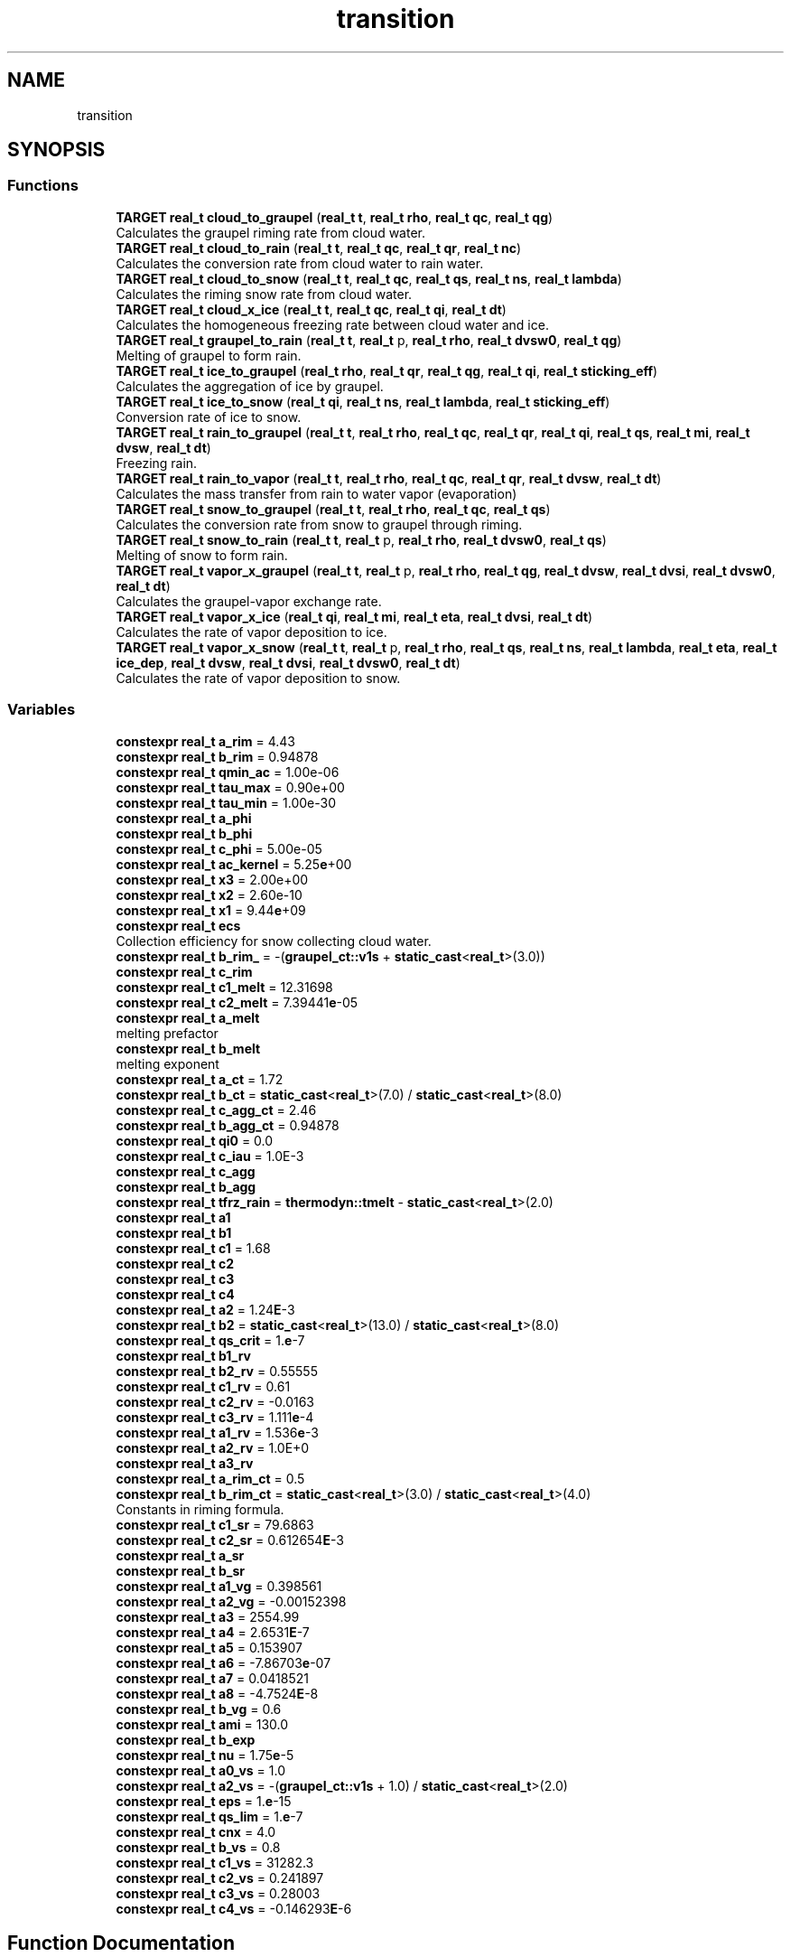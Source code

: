 .TH "transition" 3 "Version NTU_v1.0" "ICON - Graupel" \" -*- nroff -*-
.ad l
.nh
.SH NAME
transition
.SH SYNOPSIS
.br
.PP
.SS "Functions"

.in +1c
.ti -1c
.RI "\fBTARGET\fP \fBreal_t\fP \fBcloud_to_graupel\fP (\fBreal_t\fP \fBt\fP, \fBreal_t\fP \fBrho\fP, \fBreal_t\fP \fBqc\fP, \fBreal_t\fP \fBqg\fP)"
.br
.RI "Calculates the graupel riming rate from cloud water\&. "
.ti -1c
.RI "\fBTARGET\fP \fBreal_t\fP \fBcloud_to_rain\fP (\fBreal_t\fP \fBt\fP, \fBreal_t\fP \fBqc\fP, \fBreal_t\fP \fBqr\fP, \fBreal_t\fP \fBnc\fP)"
.br
.RI "Calculates the conversion rate from cloud water to rain water\&. "
.ti -1c
.RI "\fBTARGET\fP \fBreal_t\fP \fBcloud_to_snow\fP (\fBreal_t\fP \fBt\fP, \fBreal_t\fP \fBqc\fP, \fBreal_t\fP \fBqs\fP, \fBreal_t\fP \fBns\fP, \fBreal_t\fP \fBlambda\fP)"
.br
.RI "Calculates the riming snow rate from cloud water\&. "
.ti -1c
.RI "\fBTARGET\fP \fBreal_t\fP \fBcloud_x_ice\fP (\fBreal_t\fP \fBt\fP, \fBreal_t\fP \fBqc\fP, \fBreal_t\fP \fBqi\fP, \fBreal_t\fP \fBdt\fP)"
.br
.RI "Calculates the homogeneous freezing rate between cloud water and ice\&. "
.ti -1c
.RI "\fBTARGET\fP \fBreal_t\fP \fBgraupel_to_rain\fP (\fBreal_t\fP \fBt\fP, \fBreal_t\fP p, \fBreal_t\fP \fBrho\fP, \fBreal_t\fP \fBdvsw0\fP, \fBreal_t\fP \fBqg\fP)"
.br
.RI "Melting of graupel to form rain\&. "
.ti -1c
.RI "\fBTARGET\fP \fBreal_t\fP \fBice_to_graupel\fP (\fBreal_t\fP \fBrho\fP, \fBreal_t\fP \fBqr\fP, \fBreal_t\fP \fBqg\fP, \fBreal_t\fP \fBqi\fP, \fBreal_t\fP \fBsticking_eff\fP)"
.br
.RI "Calculates the aggregation of ice by graupel\&. "
.ti -1c
.RI "\fBTARGET\fP \fBreal_t\fP \fBice_to_snow\fP (\fBreal_t\fP \fBqi\fP, \fBreal_t\fP \fBns\fP, \fBreal_t\fP \fBlambda\fP, \fBreal_t\fP \fBsticking_eff\fP)"
.br
.RI "Conversion rate of ice to snow\&. "
.ti -1c
.RI "\fBTARGET\fP \fBreal_t\fP \fBrain_to_graupel\fP (\fBreal_t\fP \fBt\fP, \fBreal_t\fP \fBrho\fP, \fBreal_t\fP \fBqc\fP, \fBreal_t\fP \fBqr\fP, \fBreal_t\fP \fBqi\fP, \fBreal_t\fP \fBqs\fP, \fBreal_t\fP \fBmi\fP, \fBreal_t\fP \fBdvsw\fP, \fBreal_t\fP \fBdt\fP)"
.br
.RI "Freezing rain\&. "
.ti -1c
.RI "\fBTARGET\fP \fBreal_t\fP \fBrain_to_vapor\fP (\fBreal_t\fP \fBt\fP, \fBreal_t\fP \fBrho\fP, \fBreal_t\fP \fBqc\fP, \fBreal_t\fP \fBqr\fP, \fBreal_t\fP \fBdvsw\fP, \fBreal_t\fP \fBdt\fP)"
.br
.RI "Calculates the mass transfer from rain to water vapor (evaporation) "
.ti -1c
.RI "\fBTARGET\fP \fBreal_t\fP \fBsnow_to_graupel\fP (\fBreal_t\fP \fBt\fP, \fBreal_t\fP \fBrho\fP, \fBreal_t\fP \fBqc\fP, \fBreal_t\fP \fBqs\fP)"
.br
.RI "Calculates the conversion rate from snow to graupel through riming\&. "
.ti -1c
.RI "\fBTARGET\fP \fBreal_t\fP \fBsnow_to_rain\fP (\fBreal_t\fP \fBt\fP, \fBreal_t\fP p, \fBreal_t\fP \fBrho\fP, \fBreal_t\fP \fBdvsw0\fP, \fBreal_t\fP \fBqs\fP)"
.br
.RI "Melting of snow to form rain\&. "
.ti -1c
.RI "\fBTARGET\fP \fBreal_t\fP \fBvapor_x_graupel\fP (\fBreal_t\fP \fBt\fP, \fBreal_t\fP p, \fBreal_t\fP \fBrho\fP, \fBreal_t\fP \fBqg\fP, \fBreal_t\fP \fBdvsw\fP, \fBreal_t\fP \fBdvsi\fP, \fBreal_t\fP \fBdvsw0\fP, \fBreal_t\fP \fBdt\fP)"
.br
.RI "Calculates the graupel-vapor exchange rate\&. "
.ti -1c
.RI "\fBTARGET\fP \fBreal_t\fP \fBvapor_x_ice\fP (\fBreal_t\fP \fBqi\fP, \fBreal_t\fP \fBmi\fP, \fBreal_t\fP \fBeta\fP, \fBreal_t\fP \fBdvsi\fP, \fBreal_t\fP \fBdt\fP)"
.br
.RI "Calculates the rate of vapor deposition to ice\&. "
.ti -1c
.RI "\fBTARGET\fP \fBreal_t\fP \fBvapor_x_snow\fP (\fBreal_t\fP \fBt\fP, \fBreal_t\fP p, \fBreal_t\fP \fBrho\fP, \fBreal_t\fP \fBqs\fP, \fBreal_t\fP \fBns\fP, \fBreal_t\fP \fBlambda\fP, \fBreal_t\fP \fBeta\fP, \fBreal_t\fP \fBice_dep\fP, \fBreal_t\fP \fBdvsw\fP, \fBreal_t\fP \fBdvsi\fP, \fBreal_t\fP \fBdvsw0\fP, \fBreal_t\fP \fBdt\fP)"
.br
.RI "Calculates the rate of vapor deposition to snow\&. "
.in -1c
.SS "Variables"

.in +1c
.ti -1c
.RI "\fBconstexpr\fP \fBreal_t\fP \fBa_rim\fP = 4\&.43"
.br
.ti -1c
.RI "\fBconstexpr\fP \fBreal_t\fP \fBb_rim\fP = 0\&.94878"
.br
.ti -1c
.RI "\fBconstexpr\fP \fBreal_t\fP \fBqmin_ac\fP = 1\&.00e\-06"
.br
.ti -1c
.RI "\fBconstexpr\fP \fBreal_t\fP \fBtau_max\fP = 0\&.90e+00"
.br
.ti -1c
.RI "\fBconstexpr\fP \fBreal_t\fP \fBtau_min\fP = 1\&.00e\-30"
.br
.ti -1c
.RI "\fBconstexpr\fP \fBreal_t\fP \fBa_phi\fP"
.br
.ti -1c
.RI "\fBconstexpr\fP \fBreal_t\fP \fBb_phi\fP"
.br
.ti -1c
.RI "\fBconstexpr\fP \fBreal_t\fP \fBc_phi\fP = 5\&.00e\-05"
.br
.ti -1c
.RI "\fBconstexpr\fP \fBreal_t\fP \fBac_kernel\fP = 5\&.25\fBe\fP+00"
.br
.ti -1c
.RI "\fBconstexpr\fP \fBreal_t\fP \fBx3\fP = 2\&.00e+00"
.br
.ti -1c
.RI "\fBconstexpr\fP \fBreal_t\fP \fBx2\fP = 2\&.60e\-10"
.br
.ti -1c
.RI "\fBconstexpr\fP \fBreal_t\fP \fBx1\fP = 9\&.44\fBe\fP+09"
.br
.ti -1c
.RI "\fBconstexpr\fP \fBreal_t\fP \fBecs\fP"
.br
.RI "Collection efficiency for snow collecting cloud water\&. "
.ti -1c
.RI "\fBconstexpr\fP \fBreal_t\fP \fBb_rim_\fP = \-(\fBgraupel_ct::v1s\fP + \fBstatic_cast\fP<\fBreal_t\fP>(3\&.0))"
.br
.ti -1c
.RI "\fBconstexpr\fP \fBreal_t\fP \fBc_rim\fP"
.br
.ti -1c
.RI "\fBconstexpr\fP \fBreal_t\fP \fBc1_melt\fP = 12\&.31698"
.br
.ti -1c
.RI "\fBconstexpr\fP \fBreal_t\fP \fBc2_melt\fP = 7\&.39441\fBe\fP\-05"
.br
.ti -1c
.RI "\fBconstexpr\fP \fBreal_t\fP \fBa_melt\fP"
.br
.RI "melting prefactor "
.ti -1c
.RI "\fBconstexpr\fP \fBreal_t\fP \fBb_melt\fP"
.br
.RI "melting exponent "
.ti -1c
.RI "\fBconstexpr\fP \fBreal_t\fP \fBa_ct\fP = 1\&.72"
.br
.ti -1c
.RI "\fBconstexpr\fP \fBreal_t\fP \fBb_ct\fP = \fBstatic_cast\fP<\fBreal_t\fP>(7\&.0) / \fBstatic_cast\fP<\fBreal_t\fP>(8\&.0)"
.br
.ti -1c
.RI "\fBconstexpr\fP \fBreal_t\fP \fBc_agg_ct\fP = 2\&.46"
.br
.ti -1c
.RI "\fBconstexpr\fP \fBreal_t\fP \fBb_agg_ct\fP = 0\&.94878"
.br
.ti -1c
.RI "\fBconstexpr\fP \fBreal_t\fP \fBqi0\fP = 0\&.0"
.br
.ti -1c
.RI "\fBconstexpr\fP \fBreal_t\fP \fBc_iau\fP = 1\&.0E\-3"
.br
.ti -1c
.RI "\fBconstexpr\fP \fBreal_t\fP \fBc_agg\fP"
.br
.ti -1c
.RI "\fBconstexpr\fP \fBreal_t\fP \fBb_agg\fP"
.br
.ti -1c
.RI "\fBconstexpr\fP \fBreal_t\fP \fBtfrz_rain\fP = \fBthermodyn::tmelt\fP \- \fBstatic_cast\fP<\fBreal_t\fP>(2\&.0)"
.br
.ti -1c
.RI "\fBconstexpr\fP \fBreal_t\fP \fBa1\fP"
.br
.ti -1c
.RI "\fBconstexpr\fP \fBreal_t\fP \fBb1\fP"
.br
.ti -1c
.RI "\fBconstexpr\fP \fBreal_t\fP \fBc1\fP = 1\&.68"
.br
.ti -1c
.RI "\fBconstexpr\fP \fBreal_t\fP \fBc2\fP"
.br
.ti -1c
.RI "\fBconstexpr\fP \fBreal_t\fP \fBc3\fP"
.br
.ti -1c
.RI "\fBconstexpr\fP \fBreal_t\fP \fBc4\fP"
.br
.ti -1c
.RI "\fBconstexpr\fP \fBreal_t\fP \fBa2\fP = 1\&.24\fBE\fP\-3"
.br
.ti -1c
.RI "\fBconstexpr\fP \fBreal_t\fP \fBb2\fP = \fBstatic_cast\fP<\fBreal_t\fP>(13\&.0) / \fBstatic_cast\fP<\fBreal_t\fP>(8\&.0)"
.br
.ti -1c
.RI "\fBconstexpr\fP \fBreal_t\fP \fBqs_crit\fP = 1\&.\fBe\fP\-7"
.br
.ti -1c
.RI "\fBconstexpr\fP \fBreal_t\fP \fBb1_rv\fP"
.br
.ti -1c
.RI "\fBconstexpr\fP \fBreal_t\fP \fBb2_rv\fP = 0\&.55555"
.br
.ti -1c
.RI "\fBconstexpr\fP \fBreal_t\fP \fBc1_rv\fP = 0\&.61"
.br
.ti -1c
.RI "\fBconstexpr\fP \fBreal_t\fP \fBc2_rv\fP = \-0\&.0163"
.br
.ti -1c
.RI "\fBconstexpr\fP \fBreal_t\fP \fBc3_rv\fP = 1\&.111\fBe\fP\-4"
.br
.ti -1c
.RI "\fBconstexpr\fP \fBreal_t\fP \fBa1_rv\fP = 1\&.536\fBe\fP\-3"
.br
.ti -1c
.RI "\fBconstexpr\fP \fBreal_t\fP \fBa2_rv\fP = 1\&.0E+0"
.br
.ti -1c
.RI "\fBconstexpr\fP \fBreal_t\fP \fBa3_rv\fP"
.br
.ti -1c
.RI "\fBconstexpr\fP \fBreal_t\fP \fBa_rim_ct\fP = 0\&.5"
.br
.ti -1c
.RI "\fBconstexpr\fP \fBreal_t\fP \fBb_rim_ct\fP = \fBstatic_cast\fP<\fBreal_t\fP>(3\&.0) / \fBstatic_cast\fP<\fBreal_t\fP>(4\&.0)"
.br
.RI "Constants in riming formula\&. "
.ti -1c
.RI "\fBconstexpr\fP \fBreal_t\fP \fBc1_sr\fP = 79\&.6863"
.br
.ti -1c
.RI "\fBconstexpr\fP \fBreal_t\fP \fBc2_sr\fP = 0\&.612654\fBE\fP\-3"
.br
.ti -1c
.RI "\fBconstexpr\fP \fBreal_t\fP \fBa_sr\fP"
.br
.ti -1c
.RI "\fBconstexpr\fP \fBreal_t\fP \fBb_sr\fP"
.br
.ti -1c
.RI "\fBconstexpr\fP \fBreal_t\fP \fBa1_vg\fP = 0\&.398561"
.br
.ti -1c
.RI "\fBconstexpr\fP \fBreal_t\fP \fBa2_vg\fP = \-0\&.00152398"
.br
.ti -1c
.RI "\fBconstexpr\fP \fBreal_t\fP \fBa3\fP = 2554\&.99"
.br
.ti -1c
.RI "\fBconstexpr\fP \fBreal_t\fP \fBa4\fP = 2\&.6531\fBE\fP\-7"
.br
.ti -1c
.RI "\fBconstexpr\fP \fBreal_t\fP \fBa5\fP = 0\&.153907"
.br
.ti -1c
.RI "\fBconstexpr\fP \fBreal_t\fP \fBa6\fP = \-7\&.86703\fBe\fP\-07"
.br
.ti -1c
.RI "\fBconstexpr\fP \fBreal_t\fP \fBa7\fP = 0\&.0418521"
.br
.ti -1c
.RI "\fBconstexpr\fP \fBreal_t\fP \fBa8\fP = \-4\&.7524\fBE\fP\-8"
.br
.ti -1c
.RI "\fBconstexpr\fP \fBreal_t\fP \fBb_vg\fP = 0\&.6"
.br
.ti -1c
.RI "\fBconstexpr\fP \fBreal_t\fP \fBami\fP = 130\&.0"
.br
.ti -1c
.RI "\fBconstexpr\fP \fBreal_t\fP \fBb_exp\fP"
.br
.ti -1c
.RI "\fBconstexpr\fP \fBreal_t\fP \fBnu\fP = 1\&.75\fBe\fP\-5"
.br
.ti -1c
.RI "\fBconstexpr\fP \fBreal_t\fP \fBa0_vs\fP = 1\&.0"
.br
.ti -1c
.RI "\fBconstexpr\fP \fBreal_t\fP \fBa2_vs\fP = \-(\fBgraupel_ct::v1s\fP + 1\&.0) / \fBstatic_cast\fP<\fBreal_t\fP>(2\&.0)"
.br
.ti -1c
.RI "\fBconstexpr\fP \fBreal_t\fP \fBeps\fP = 1\&.\fBe\fP\-15"
.br
.ti -1c
.RI "\fBconstexpr\fP \fBreal_t\fP \fBqs_lim\fP = 1\&.\fBe\fP\-7"
.br
.ti -1c
.RI "\fBconstexpr\fP \fBreal_t\fP \fBcnx\fP = 4\&.0"
.br
.ti -1c
.RI "\fBconstexpr\fP \fBreal_t\fP \fBb_vs\fP = 0\&.8"
.br
.ti -1c
.RI "\fBconstexpr\fP \fBreal_t\fP \fBc1_vs\fP = 31282\&.3"
.br
.ti -1c
.RI "\fBconstexpr\fP \fBreal_t\fP \fBc2_vs\fP = 0\&.241897"
.br
.ti -1c
.RI "\fBconstexpr\fP \fBreal_t\fP \fBc3_vs\fP = 0\&.28003"
.br
.ti -1c
.RI "\fBconstexpr\fP \fBreal_t\fP \fBc4_vs\fP = \-0\&.146293\fBE\fP\-6"
.br
.in -1c
.SH "Function Documentation"
.PP 
.SS "\fBTARGET\fP \fBreal_t\fP transition::cloud_to_graupel (\fBreal_t\fP t, \fBreal_t\fP rho, \fBreal_t\fP qc, \fBreal_t\fP qg)"

.PP
Calculates the graupel riming rate from cloud water\&. This function calculates the rate at which cloud water is converted to graupel through the riming process\&. The riming rate is based on the temperature, ambient density, and the specific masses of cloud water and graupel\&. If the minimum of cloud water and graupel specific masses is below a threshold (\fBgraupel_ct::qmin\fP) or the temperature is below the homogeneous freezing threshold (\fBgraupel_ct::tfrz_hom\fP), the riming rate is set to zero\&.
.PP
\fBParameters\fP
.RS 4
\fIt\fP Temperature (K)\&. 
.br
\fIrho\fP Ambient density (kg/m^3)\&. 
.br
\fIqc\fP Cloud water specific mass (kg/kg)\&. 
.br
\fIqg\fP Graupel specific mass (kg/kg)\&. 
.RE
.PP
\fBReturns\fP
.RS 4
The Graupel riming rate (kg/kg/s)\&. 
.RE
.PP

.PP
Definition at line \fB38\fP of file \fBcloud_to_graupel\&.hpp\fP\&.
.SS "\fBTARGET\fP \fBreal_t\fP transition::cloud_to_rain (\fBreal_t\fP t, \fBreal_t\fP qc, \fBreal_t\fP qr, \fBreal_t\fP nc)"

.PP
Calculates the conversion rate from cloud water to rain water\&. This function calculates the conversion rate from cloud water to rain water using either the Kessler (1969) or Seifert and Beheng (2001) autoconversion rate\&.
.PP
Kessler (1969) autoconversion rate: scau = zccau * MAX( qc_ik - qc0, 0\&.0 ) scac = zcac * qc_ik * zeln7o8qrk
.PP
Seifert and Beheng (2001) autoconversion rate with constant cloud droplet number concentration qnc\&.
.PP
\fBParameters\fP
.RS 4
\fIt\fP Temperature (K)\&. 
.br
\fIqc\fP Cloud water specific mass (kg/kg)\&. 
.br
\fIqr\fP Rain water specific mass (kg/kg)\&. 
.br
\fInc\fP Cloud water number concentration (1/kg)\&. 
.RE
.PP
\fBReturns\fP
.RS 4
The conversion rate from cloud water to rain water (kg/kg/s)\&. 
.RE
.PP

.PP
Definition at line \fB50\fP of file \fBcloud_to_rain\&.hpp\fP\&.
.SS "\fBTARGET\fP \fBreal_t\fP transition::cloud_to_snow (\fBreal_t\fP t, \fBreal_t\fP qc, \fBreal_t\fP qs, \fBreal_t\fP ns, \fBreal_t\fP lambda)"

.PP
Calculates the riming snow rate from cloud water\&. This function calculates the rate at which cloud water is converted to snow through the riming process\&. The riming rate is based on the temperature, cloud water specific mass, snow specific mass, snow number concentration, and snow slope parameter (lambda)\&. If the minimum of cloud water and snow specific masses is below a threshold (\fBgraupel_ct::qmin\fP) or the temperature is below the homogeneous freezing threshold (\fBgraupel_ct::tfrz_hom\fP), the riming rate is set to zero\&.
.PP
\fBParameters\fP
.RS 4
\fIt\fP Temperature (K)\&. 
.br
\fIqc\fP Cloud water specific mass (kg/kg)\&. 
.br
\fIqs\fP Snow specific mass (kg/kg)\&. 
.br
\fIns\fP Snow number concentration (1/kg)\&. 
.br
\fIlambda\fP Snow slope parameter (1/m)\&. 
.RE
.PP
\fBReturns\fP
.RS 4
The riming snow rate (kg/kg/s)\&. 
.RE
.PP

.PP
Definition at line \fB43\fP of file \fBcloud_to_snow\&.hpp\fP\&.
.SS "\fBTARGET\fP \fBreal_t\fP transition::cloud_x_ice (\fBreal_t\fP t, \fBreal_t\fP qc, \fBreal_t\fP qi, \fBreal_t\fP dt)"

.PP
Calculates the homogeneous freezing rate between cloud water and ice\&. This function calculates the rate at which cloud water is converted to ice through the homogeneous freezing process, or the rate at which ice is converted back to cloud water through melting\&. The freezing/melting rate is based on the temperature, cloud water specific mass, ice specific mass, and the time step\&.
.PP
If the cloud water specific mass is above a threshold (\fBgraupel_ct::qmin\fP) and the temperature is below the homogeneous freezing threshold (\fBgraupel_ct::tfrz_hom\fP), the freezing rate is calculated as the cloud water specific mass divided by the time step\&.
.PP
If the ice specific mass is above a threshold (\fBgraupel_ct::qmin\fP) and the temperature is above the melting point (\fBthermodyn::tmelt\fP), the melting rate is calculated as the negative of the ice specific mass divided by the time step\&.
.PP
\fBParameters\fP
.RS 4
\fIt\fP Temperature (K)\&. 
.br
\fIqc\fP Cloud water specific mass (kg/kg)\&. 
.br
\fIqi\fP Ice specific mass (kg/kg)\&. 
.br
\fIdt\fP Time step (s)\&. 
.RE
.PP
\fBReturns\fP
.RS 4
The homogeneous freezing rate (positive for freezing, negative for melting) (kg/kg/s)\&. 
.RE
.PP

.PP
Definition at line \fB42\fP of file \fBcloud_x_ice\&.hpp\fP\&.
.SS "\fBTARGET\fP \fBreal_t\fP transition::graupel_to_rain (\fBreal_t\fP t, \fBreal_t\fP p, \fBreal_t\fP rho, \fBreal_t\fP dvsw0, \fBreal_t\fP qg)"

.PP
Melting of graupel to form rain\&. 
.PP
\fBParameters\fP
.RS 4
\fIt\fP Ambient temperature (K) 
.br
\fIp\fP Ambient pressure (Pa) 
.br
\fIrho\fP Ambient density (kg/m^3) 
.br
\fIdvsw0\fP qv-qsat_water(T0) (kg/kg) 
.br
\fIqg\fP graupel specific mass (kg/kg) 
.RE
.PP
\fBReturns\fP
.RS 4
The melting rate of graupel to form rain, change in the mass of graupel per unit mass of the mixture per unit time\&. (kg/kg/s) 
.RE
.PP

.PP
Definition at line \fB37\fP of file \fBgraupel_to_rain\&.hpp\fP\&.
.SS "\fBTARGET\fP \fBreal_t\fP transition::ice_to_graupel (\fBreal_t\fP rho, \fBreal_t\fP qr, \fBreal_t\fP qg, \fBreal_t\fP qi, \fBreal_t\fP sticking_eff)"

.PP
Calculates the aggregation of ice by graupel\&. 
.PP
\fBParameters\fP
.RS 4
\fIrho\fP Density (kg/m^3) 
.br
\fIqr\fP Rain specific mass (kg/kg) 
.br
\fIqg\fP Graupel specific mass (kg/kg) 
.br
\fIqi\fP Ice specific mass (kg/kg) 
.br
\fIsticking_eff\fP Sticking efficiency (dimensionless) 
.RE
.PP
\fBReturns\fP
.RS 4
The aggregation rate of ice by graupel (kg/kg/s) 
.RE
.PP

.PP
Definition at line \fB35\fP of file \fBice_to_graupel\&.hpp\fP\&.
.SS "\fBTARGET\fP \fBreal_t\fP transition::ice_to_snow (\fBreal_t\fP qi, \fBreal_t\fP ns, \fBreal_t\fP lambda, \fBreal_t\fP sticking_eff)"

.PP
Conversion rate of ice to snow\&. 
.PP
\fBParameters\fP
.RS 4
\fIqi\fP Ice specific mass 
.br
\fIns\fP Snow number 
.br
\fIlambda\fP Snow intercept parameter, lambda 
.br
\fIsticking_eff\fP Ice sticking effiency 
.RE
.PP
\fBReturns\fP
.RS 4
conversion rate of ice to snow 
.RE
.PP

.PP
Definition at line \fB37\fP of file \fBice_to_snow\&.hpp\fP\&.
.SS "\fBTARGET\fP \fBreal_t\fP transition::rain_to_graupel (\fBreal_t\fP t, \fBreal_t\fP rho, \fBreal_t\fP qc, \fBreal_t\fP qr, \fBreal_t\fP qi, \fBreal_t\fP qs, \fBreal_t\fP mi, \fBreal_t\fP dvsw, \fBreal_t\fP dt)"

.PP
Freezing rain\&. 
.PP
\fBParameters\fP
.RS 4
\fIt\fP Temperature 
.br
\fIrho\fP Ambient density 
.br
\fIqr\fP Specific humidity of rain 
.br
\fIqc\fP Cloud liquid specific mass 
.br
\fIqi\fP Cloud ice specific mass 
.br
\fIqs\fP Snow specific mass 
.br
\fImi\fP Ice crystal mass 
.br
\fIdvsw\fP qv-qsat_water(T) 
.br
\fIdt\fP Time step 
.RE
.PP
\fBReturns\fP
.RS 4
convertion rate from graupel to rain 
.RE
.PP

.PP
Definition at line \fB52\fP of file \fBrain_to_graupel\&.hpp\fP\&.
.SS "\fBTARGET\fP \fBreal_t\fP transition::rain_to_vapor (\fBreal_t\fP t, \fBreal_t\fP rho, \fBreal_t\fP qc, \fBreal_t\fP qr, \fBreal_t\fP dvsw, \fBreal_t\fP dt)"

.PP
Calculates the mass transfer from rain to water vapor (evaporation) 
.PP
\fBParameters\fP
.RS 4
\fIt\fP Temperature (K) 
.br
\fIrho\fP Ambient density (kg/m^3) 
.br
\fIqc\fP Specific humidity of cloud (kg/kg) 
.br
\fIqr\fP Specific humidity of rain (kg/kg) 
.br
\fIdvsw\fP qv - qsat_water(T) (kg/kg) 
.br
\fIdt\fP Time step (s) 
.RE
.PP
\fBReturns\fP
.RS 4
The mass transfer rate from rain to water vapor (kg/kg/s) 
.RE
.PP

.PP
Definition at line \fB42\fP of file \fBrain_to_vapor\&.hpp\fP\&.
.SS "\fBTARGET\fP \fBreal_t\fP transition::snow_to_graupel (\fBreal_t\fP t, \fBreal_t\fP rho, \fBreal_t\fP qc, \fBreal_t\fP qs)"

.PP
Calculates the conversion rate from snow to graupel through riming\&. 
.PP
\fBParameters\fP
.RS 4
\fIt\fP Ambient temperature (K) 
.br
\fIrho\fP Ambient density (kg/m^3) 
.br
\fIqc\fP Cloud specific mass (kg/kg) 
.br
\fIqs\fP Snow specific mass (kg/kg) 
.RE
.PP
\fBReturns\fP
.RS 4
The conversion rate from snow to graupel (kg/kg/s) 
.RE
.PP

.PP
Definition at line \fB32\fP of file \fBsnow_to_graupel\&.hpp\fP\&.
.SS "\fBTARGET\fP \fBreal_t\fP transition::snow_to_rain (\fBreal_t\fP t, \fBreal_t\fP p, \fBreal_t\fP rho, \fBreal_t\fP dvsw0, \fBreal_t\fP qs)"

.PP
Melting of snow to form rain\&. 
.PP
\fBParameters\fP
.RS 4
\fIt\fP Temperature 
.br
\fIp\fP Ambient pressure 
.br
\fIrho\fP Ambient density 
.br
\fIdvsw0\fP qv-qsat_water(T0) 
.br
\fIqs\fP Snow specific mass 
.RE
.PP
\fBReturns\fP
.RS 4
conversion rate from snow to rain 
.RE
.PP

.PP
Definition at line \fB37\fP of file \fBsnow_to_rain\&.hpp\fP\&.
.SS "\fBTARGET\fP \fBreal_t\fP transition::vapor_x_graupel (\fBreal_t\fP t, \fBreal_t\fP p, \fBreal_t\fP rho, \fBreal_t\fP qg, \fBreal_t\fP dvsw, \fBreal_t\fP dvsi, \fBreal_t\fP dvsw0, \fBreal_t\fP dt)"

.PP
Calculates the graupel-vapor exchange rate\&. This function calculates the exchange rate between graupel and water vapor, which can be positive (deposition) or negative (sublimation), depending on the ambient conditions and the state of the graupel\&.
.PP
\fBParameters\fP
.RS 4
\fIt\fP Temperature (K) 
.br
\fIp\fP Ambient pressure (Pa) 
.br
\fIrho\fP Ambient density (kg/m^3) 
.br
\fIqg\fP Graupel specific mass (kg/kg) 
.br
\fIdvsw\fP qv - qsat_water(T) (kg/kg) 
.br
\fIdvsi\fP qv - qsat_ice(T) (kg/kg) 
.br
\fIdvsw0\fP qv - qsat_water(T0) (kg/kg) 
.br
\fIdt\fP Time step (s) 
.RE
.PP
\fBReturns\fP
.RS 4
The graupel-vapor exchange rate (kg/kg/s) 
.RE
.PP

.PP
Definition at line \fB49\fP of file \fBvapor_x_graupel\&.hpp\fP\&.
.SS "\fBTARGET\fP \fBreal_t\fP transition::vapor_x_ice (\fBreal_t\fP qi, \fBreal_t\fP mi, \fBreal_t\fP eta, \fBreal_t\fP dvsi, \fBreal_t\fP dt)"

.PP
Calculates the rate of vapor deposition to ice\&. This function calculates the rate at which water vapor is deposited onto ice crystals, or the rate at which ice crystals sublimate, depending on the ambient conditions and the state of the ice\&. The deposition/sublimation rate is based on the specific humidity of ice, ice crystal mass, deposition factor, vapor excess with respect to ice saturation, and the time step\&.
.PP
\fBParameters\fP
.RS 4
\fIqi\fP Specific humidity of ice (kg/kg) 
.br
\fImi\fP Ice crystal mass (kg) 
.br
\fIeta\fP Deposition factor (dimensionless) 
.br
\fIdvsi\fP Vapor excess with respect to ice saturation (kg/kg) 
.br
\fIdt\fP Time step (s) 
.RE
.PP
\fBReturns\fP
.RS 4
The rate of vapor deposition to ice (kg/kg/s) 
.RE
.PP

.PP
Definition at line \fB41\fP of file \fBvapor_x_ice\&.hpp\fP\&.
.SS "\fBTARGET\fP \fBreal_t\fP transition::vapor_x_snow (\fBreal_t\fP t, \fBreal_t\fP p, \fBreal_t\fP rho, \fBreal_t\fP qs, \fBreal_t\fP ns, \fBreal_t\fP lambda, \fBreal_t\fP eta, \fBreal_t\fP ice_dep, \fBreal_t\fP dvsw, \fBreal_t\fP dvsi, \fBreal_t\fP dvsw0, \fBreal_t\fP dt)"

.PP
Calculates the rate of vapor deposition to snow\&. This function calculates the rate at which water vapor is deposited onto snow particles, or the rate at which snow particles sublimate, depending on the ambient conditions and the state of the snow\&. The deposition/sublimation rate is based on temperature, pressure, density, snow specific mass, snow number concentration, slope parameter (lambda), deposition factor, and various other parameters\&.
.PP
\fBParameters\fP
.RS 4
\fIt\fP Temperature (K) 
.br
\fIp\fP Ambient pressure (Pa) 
.br
\fIrho\fP Ambient density (kg/m^3) 
.br
\fIqs\fP Snow specific mass (kg/kg) 
.br
\fIns\fP Snow number concentration (1/kg) 
.br
\fIlambda\fP Slope parameter (lambda) for snow size distribution (1/m) 
.br
\fIeta\fP Deposition factor (dimensionless) 
.br
\fIice_dep\fP Limiter for vapor deposition on snow (kg/kg/s) 
.br
\fIdvsw\fP qv - qsat_water(T) (kg/kg) 
.br
\fIdvsi\fP qv - qsat_ice(T) (kg/kg) 
.br
\fIdvsw0\fP qv - qsat_water(T0) (kg/kg) 
.br
\fIdt\fP Time step (s) 
.RE
.PP
\fBReturns\fP
.RS 4
The rate of vapor deposition to snow (kg/kg/s) 
.RE
.PP

.PP
Definition at line \fB59\fP of file \fBvapor_x_snow\&.hpp\fP\&.
.SH "Variable Documentation"
.PP 
.SS "\fBconstexpr\fP \fBreal_t\fP transition::a0_vs = 1\&.0\fR [constexpr]\fP"

.PP
Definition at line \fB21\fP of file \fBvapor_x_snow\&.hpp\fP\&.
.SS "\fBconstexpr\fP \fBreal_t\fP transition::a1\fR [constexpr]\fP"
\fBInitial value:\fP.PP
.nf
=
    9\&.95e\-5
.fi

.PP
Definition at line \fB21\fP of file \fBrain_to_graupel\&.hpp\fP\&.
.SS "\fBconstexpr\fP \fBreal_t\fP transition::a1_rv = 1\&.536\fBe\fP\-3\fR [constexpr]\fP"

.PP
Definition at line \fB26\fP of file \fBrain_to_vapor\&.hpp\fP\&.
.SS "\fBconstexpr\fP \fBreal_t\fP transition::a1_vg = 0\&.398561\fR [constexpr]\fP"

.PP
Definition at line \fB20\fP of file \fBvapor_x_graupel\&.hpp\fP\&.
.SS "\fBconstexpr\fP \fBreal_t\fP transition::a2 = 1\&.24\fBE\fP\-3\fR [constexpr]\fP"

.PP
Definition at line \fB34\fP of file \fBrain_to_graupel\&.hpp\fP\&.
.SS "\fBconstexpr\fP \fBreal_t\fP transition::a2_rv = 1\&.0E+0\fR [constexpr]\fP"

.PP
Definition at line \fB27\fP of file \fBrain_to_vapor\&.hpp\fP\&.
.SS "\fBconstexpr\fP \fBreal_t\fP transition::a2_vg = \-0\&.00152398\fR [constexpr]\fP"

.PP
Definition at line \fB21\fP of file \fBvapor_x_graupel\&.hpp\fP\&.
.SS "\fBconstexpr\fP \fBreal_t\fP transition::a2_vs = \-(\fBgraupel_ct::v1s\fP + 1\&.0) / \fBstatic_cast\fP<\fBreal_t\fP>(2\&.0)\fR [constexpr]\fP"

.PP
Definition at line \fB22\fP of file \fBvapor_x_snow\&.hpp\fP\&.
.SS "\fBconstexpr\fP \fBreal_t\fP transition::a3 = 2554\&.99\fR [constexpr]\fP"

.PP
Definition at line \fB22\fP of file \fBvapor_x_graupel\&.hpp\fP\&.
.SS "\fBconstexpr\fP \fBreal_t\fP transition::a3_rv\fR [constexpr]\fP"
\fBInitial value:\fP.PP
.nf
=
    19\&.0621E+0
.fi

.PP
Definition at line \fB28\fP of file \fBrain_to_vapor\&.hpp\fP\&.
.SS "\fBconstexpr\fP \fBreal_t\fP transition::a4 = 2\&.6531\fBE\fP\-7\fR [constexpr]\fP"

.PP
Definition at line \fB23\fP of file \fBvapor_x_graupel\&.hpp\fP\&.
.SS "\fBconstexpr\fP \fBreal_t\fP transition::a5 = 0\&.153907\fR [constexpr]\fP"

.PP
Definition at line \fB24\fP of file \fBvapor_x_graupel\&.hpp\fP\&.
.SS "\fBconstexpr\fP \fBreal_t\fP transition::a6 = \-7\&.86703\fBe\fP\-07\fR [constexpr]\fP"

.PP
Definition at line \fB25\fP of file \fBvapor_x_graupel\&.hpp\fP\&.
.SS "\fBconstexpr\fP \fBreal_t\fP transition::a7 = 0\&.0418521\fR [constexpr]\fP"

.PP
Definition at line \fB26\fP of file \fBvapor_x_graupel\&.hpp\fP\&.
.SS "\fBconstexpr\fP \fBreal_t\fP transition::a8 = \-4\&.7524\fBE\fP\-8\fR [constexpr]\fP"

.PP
Definition at line \fB27\fP of file \fBvapor_x_graupel\&.hpp\fP\&.
.SS "\fBconstexpr\fP \fBreal_t\fP transition::a_ct = 1\&.72\fR [constexpr]\fP"

.PP
Definition at line \fB20\fP of file \fBice_to_graupel\&.hpp\fP\&.
.SS "\fBconstexpr\fP \fBreal_t\fP transition::a_melt\fR [constexpr]\fP"
\fBInitial value:\fP.PP
.nf
=
    graupel_ct::tx \- static_cast<real_t>(389\&.5)
.fi

.PP
melting prefactor 
.PP
Definition at line \fB22\fP of file \fBgraupel_to_rain\&.hpp\fP\&.
.SS "\fBconstexpr\fP \fBreal_t\fP transition::a_phi\fR [constexpr]\fP"
\fBInitial value:\fP.PP
.nf
=
    6\&.00e+02
.fi

.PP
Definition at line \fB23\fP of file \fBcloud_to_rain\&.hpp\fP\&.
.SS "\fBconstexpr\fP \fBreal_t\fP transition::a_rim = 4\&.43\fR [constexpr]\fP"

.PP
Definition at line \fB20\fP of file \fBcloud_to_graupel\&.hpp\fP\&.
.SS "\fBconstexpr\fP \fBreal_t\fP transition::a_rim_ct = 0\&.5\fR [constexpr]\fP"

.PP
Definition at line \fB20\fP of file \fBsnow_to_graupel\&.hpp\fP\&.
.SS "\fBconstexpr\fP \fBreal_t\fP transition::a_sr\fR [constexpr]\fP"
\fBInitial value:\fP.PP
.nf
=
    graupel_ct::tx \- static_cast<real_t>(389\&.5)
.fi

.PP
Definition at line \fB22\fP of file \fBsnow_to_rain\&.hpp\fP\&.
.SS "\fBconstexpr\fP \fBreal_t\fP transition::ac_kernel = 5\&.25\fBe\fP+00\fR [constexpr]\fP"

.PP
Definition at line \fB28\fP of file \fBcloud_to_rain\&.hpp\fP\&.
.SS "\fBconstexpr\fP \fBreal_t\fP transition::ami = 130\&.0\fR [constexpr]\fP"

.PP
Definition at line \fB20\fP of file \fBvapor_x_ice\&.hpp\fP\&.
.SS "\fBconstexpr\fP \fBreal_t\fP transition::b1\fR [constexpr]\fP"
\fBInitial value:\fP.PP
.nf
=
    static_cast<real_t>(7\&.0) /
    static_cast<real_t>(
        4\&.0)
.fi

.PP
Definition at line \fB23\fP of file \fBrain_to_graupel\&.hpp\fP\&.
.SS "\fBconstexpr\fP \fBreal_t\fP transition::b1_rv\fR [constexpr]\fP"
\fBInitial value:\fP.PP
.nf
=
    0\&.16667
.fi

.PP
Definition at line \fB20\fP of file \fBrain_to_vapor\&.hpp\fP\&.
.SS "\fBconstexpr\fP \fBreal_t\fP transition::b2 = \fBstatic_cast\fP<\fBreal_t\fP>(13\&.0) / \fBstatic_cast\fP<\fBreal_t\fP>(8\&.0)\fR [constexpr]\fP"

.PP
Definition at line \fB35\fP of file \fBrain_to_graupel\&.hpp\fP\&.
.SS "\fBconstexpr\fP \fBreal_t\fP transition::b2_rv = 0\&.55555\fR [constexpr]\fP"

.PP
Definition at line \fB22\fP of file \fBrain_to_vapor\&.hpp\fP\&.
.SS "\fBconstexpr\fP \fBreal_t\fP transition::b_agg\fR [constexpr]\fP"
\fBInitial value:\fP.PP
.nf
=
    \-(graupel_ct::v1s + static_cast<real_t>(3\&.0))
.fi

.PP
Definition at line \fB25\fP of file \fBice_to_snow\&.hpp\fP\&.
.SS "\fBconstexpr\fP \fBreal_t\fP transition::b_agg_ct = 0\&.94878\fR [constexpr]\fP"

.PP
Definition at line \fB23\fP of file \fBice_to_graupel\&.hpp\fP\&.
.SS "\fBconstexpr\fP \fBreal_t\fP transition::b_ct = \fBstatic_cast\fP<\fBreal_t\fP>(7\&.0) / \fBstatic_cast\fP<\fBreal_t\fP>(8\&.0)\fR [constexpr]\fP"

.PP
Definition at line \fB21\fP of file \fBice_to_graupel\&.hpp\fP\&.
.SS "\fBconstexpr\fP \fBreal_t\fP transition::b_exp\fR [constexpr]\fP"
\fBInitial value:\fP.PP
.nf
=
    \-0\&.67
.fi

.PP
Definition at line \fB21\fP of file \fBvapor_x_ice\&.hpp\fP\&.
.SS "\fBconstexpr\fP \fBreal_t\fP transition::b_melt\fR [constexpr]\fP"
\fBInitial value:\fP.PP
.nf
=
    static_cast<real_t>(3\&.0) / static_cast<real_t>(5\&.0)
.fi

.PP
melting exponent 
.PP
Definition at line \fB24\fP of file \fBgraupel_to_rain\&.hpp\fP\&.
.SS "\fBconstexpr\fP \fBreal_t\fP transition::b_phi\fR [constexpr]\fP"
\fBInitial value:\fP.PP
.nf
=
    0\&.68e+00
.fi

.PP
Definition at line \fB25\fP of file \fBcloud_to_rain\&.hpp\fP\&.
.SS "\fBconstexpr\fP \fBreal_t\fP transition::b_rim = 0\&.94878\fR [constexpr]\fP"

.PP
Definition at line \fB21\fP of file \fBcloud_to_graupel\&.hpp\fP\&.
.SS "\fBconstexpr\fP \fBreal_t\fP transition::b_rim_ = \-(\fBgraupel_ct::v1s\fP + \fBstatic_cast\fP<\fBreal_t\fP>(3\&.0))\fR [constexpr]\fP"

.PP
Definition at line \fB22\fP of file \fBcloud_to_snow\&.hpp\fP\&.
.SS "\fBconstexpr\fP \fBreal_t\fP transition::b_rim_ct = \fBstatic_cast\fP<\fBreal_t\fP>(3\&.0) / \fBstatic_cast\fP<\fBreal_t\fP>(4\&.0)\fR [constexpr]\fP"

.PP
Constants in riming formula\&. 
.PP
Definition at line \fB21\fP of file \fBsnow_to_graupel\&.hpp\fP\&.
.SS "\fBconstexpr\fP \fBreal_t\fP transition::b_sr\fR [constexpr]\fP"
\fBInitial value:\fP.PP
.nf
=
    static_cast<real_t>(4\&.0) / static_cast<real_t>(5\&.0)
.fi

.PP
Definition at line \fB24\fP of file \fBsnow_to_rain\&.hpp\fP\&.
.SS "\fBconstexpr\fP \fBreal_t\fP transition::b_vg = 0\&.6\fR [constexpr]\fP"

.PP
Definition at line \fB28\fP of file \fBvapor_x_graupel\&.hpp\fP\&.
.SS "\fBconstexpr\fP \fBreal_t\fP transition::b_vs = 0\&.8\fR [constexpr]\fP"

.PP
Definition at line \fB26\fP of file \fBvapor_x_snow\&.hpp\fP\&.
.SS "\fBconstexpr\fP \fBreal_t\fP transition::c1 = 1\&.68\fR [constexpr]\fP"

.PP
Definition at line \fB27\fP of file \fBrain_to_graupel\&.hpp\fP\&.
.SS "\fBconstexpr\fP \fBreal_t\fP transition::c1_melt = 12\&.31698\fR [constexpr]\fP"

.PP
Definition at line \fB20\fP of file \fBgraupel_to_rain\&.hpp\fP\&.
.SS "\fBconstexpr\fP \fBreal_t\fP transition::c1_rv = 0\&.61\fR [constexpr]\fP"

.PP
Definition at line \fB23\fP of file \fBrain_to_vapor\&.hpp\fP\&.
.SS "\fBconstexpr\fP \fBreal_t\fP transition::c1_sr = 79\&.6863\fR [constexpr]\fP"

.PP
Definition at line \fB20\fP of file \fBsnow_to_rain\&.hpp\fP\&.
.SS "\fBconstexpr\fP \fBreal_t\fP transition::c1_vs = 31282\&.3\fR [constexpr]\fP"

.PP
Definition at line \fB27\fP of file \fBvapor_x_snow\&.hpp\fP\&.
.SS "\fBconstexpr\fP \fBreal_t\fP transition::c2\fR [constexpr]\fP"
\fBInitial value:\fP.PP
.nf
=
    0\&.66
.fi

.PP
Definition at line \fB28\fP of file \fBrain_to_graupel\&.hpp\fP\&.
.SS "\fBconstexpr\fP \fBreal_t\fP transition::c2_melt = 7\&.39441\fBe\fP\-05\fR [constexpr]\fP"

.PP
Definition at line \fB21\fP of file \fBgraupel_to_rain\&.hpp\fP\&.
.SS "\fBconstexpr\fP \fBreal_t\fP transition::c2_rv = \-0\&.0163\fR [constexpr]\fP"

.PP
Definition at line \fB24\fP of file \fBrain_to_vapor\&.hpp\fP\&.
.SS "\fBconstexpr\fP \fBreal_t\fP transition::c2_sr = 0\&.612654\fBE\fP\-3\fR [constexpr]\fP"

.PP
Definition at line \fB21\fP of file \fBsnow_to_rain\&.hpp\fP\&.
.SS "\fBconstexpr\fP \fBreal_t\fP transition::c2_vs = 0\&.241897\fR [constexpr]\fP"

.PP
Definition at line \fB28\fP of file \fBvapor_x_snow\&.hpp\fP\&.
.SS "\fBconstexpr\fP \fBreal_t\fP transition::c3\fR [constexpr]\fP"
\fBInitial value:\fP.PP
.nf
=
    1\&.0
.fi

.PP
Definition at line \fB30\fP of file \fBrain_to_graupel\&.hpp\fP\&.
.SS "\fBconstexpr\fP \fBreal_t\fP transition::c3_rv = 1\&.111\fBe\fP\-4\fR [constexpr]\fP"

.PP
Definition at line \fB25\fP of file \fBrain_to_vapor\&.hpp\fP\&.
.SS "\fBconstexpr\fP \fBreal_t\fP transition::c3_vs = 0\&.28003\fR [constexpr]\fP"

.PP
Definition at line \fB29\fP of file \fBvapor_x_snow\&.hpp\fP\&.
.SS "\fBconstexpr\fP \fBreal_t\fP transition::c4\fR [constexpr]\fP"
\fBInitial value:\fP.PP
.nf
=
    0\&.1
.fi

.PP
Definition at line \fB32\fP of file \fBrain_to_graupel\&.hpp\fP\&.
.SS "\fBconstexpr\fP \fBreal_t\fP transition::c4_vs = \-0\&.146293\fBE\fP\-6\fR [constexpr]\fP"

.PP
Definition at line \fB30\fP of file \fBvapor_x_snow\&.hpp\fP\&.
.SS "\fBconstexpr\fP \fBreal_t\fP transition::c_agg\fR [constexpr]\fP"
\fBInitial value:\fP.PP
.nf
=
    static_cast<real_t>(2\&.61) *
    graupel_ct::v0s
.fi

.PP
Definition at line \fB22\fP of file \fBice_to_snow\&.hpp\fP\&.
.SS "\fBconstexpr\fP \fBreal_t\fP transition::c_agg_ct = 2\&.46\fR [constexpr]\fP"

.PP
Definition at line \fB22\fP of file \fBice_to_graupel\&.hpp\fP\&.
.SS "\fBconstexpr\fP \fBreal_t\fP transition::c_iau = 1\&.0E\-3\fR [constexpr]\fP"

.PP
Definition at line \fB21\fP of file \fBice_to_snow\&.hpp\fP\&.
.SS "\fBconstexpr\fP \fBreal_t\fP transition::c_phi = 5\&.00e\-05\fR [constexpr]\fP"

.PP
Definition at line \fB27\fP of file \fBcloud_to_rain\&.hpp\fP\&.
.SS "\fBconstexpr\fP \fBreal_t\fP transition::c_rim\fR [constexpr]\fP"
\fBInitial value:\fP.PP
.nf
= static_cast<real_t>(2\&.61) * ecs *
                         graupel_ct::v0s
.fi

.PP
Definition at line \fB23\fP of file \fBcloud_to_snow\&.hpp\fP\&.
.SS "\fBconstexpr\fP \fBreal_t\fP transition::cnx = 4\&.0\fR [constexpr]\fP"

.PP
Definition at line \fB25\fP of file \fBvapor_x_snow\&.hpp\fP\&.
.SS "\fBconstexpr\fP \fBreal_t\fP transition::ecs\fR [constexpr]\fP"
\fBInitial value:\fP.PP
.nf
=
    0\&.9
.fi

.PP
Collection efficiency for snow collecting cloud water\&. 
.PP
Definition at line \fB20\fP of file \fBcloud_to_snow\&.hpp\fP\&.
.SS "\fBconstexpr\fP \fBreal_t\fP transition::eps = 1\&.\fBe\fP\-15\fR [constexpr]\fP"

.PP
Definition at line \fB23\fP of file \fBvapor_x_snow\&.hpp\fP\&.
.SS "\fBconstexpr\fP \fBreal_t\fP transition::nu = 1\&.75\fBe\fP\-5\fR [constexpr]\fP"

.PP
Definition at line \fB20\fP of file \fBvapor_x_snow\&.hpp\fP\&.
.SS "\fBconstexpr\fP \fBreal_t\fP transition::qi0 = 0\&.0\fR [constexpr]\fP"

.PP
Definition at line \fB20\fP of file \fBice_to_snow\&.hpp\fP\&.
.SS "\fBconstexpr\fP \fBreal_t\fP transition::qmin_ac = 1\&.00e\-06\fR [constexpr]\fP"

.PP
Definition at line \fB20\fP of file \fBcloud_to_rain\&.hpp\fP\&.
.SS "\fBconstexpr\fP \fBreal_t\fP transition::qs_crit = 1\&.\fBe\fP\-7\fR [constexpr]\fP"

.PP
Definition at line \fB36\fP of file \fBrain_to_graupel\&.hpp\fP\&.
.SS "\fBconstexpr\fP \fBreal_t\fP transition::qs_lim = 1\&.\fBe\fP\-7\fR [constexpr]\fP"

.PP
Definition at line \fB24\fP of file \fBvapor_x_snow\&.hpp\fP\&.
.SS "\fBconstexpr\fP \fBreal_t\fP transition::tau_max = 0\&.90e+00\fR [constexpr]\fP"

.PP
Definition at line \fB21\fP of file \fBcloud_to_rain\&.hpp\fP\&.
.SS "\fBconstexpr\fP \fBreal_t\fP transition::tau_min = 1\&.00e\-30\fR [constexpr]\fP"

.PP
Definition at line \fB22\fP of file \fBcloud_to_rain\&.hpp\fP\&.
.SS "\fBconstexpr\fP \fBreal_t\fP transition::tfrz_rain = \fBthermodyn::tmelt\fP \- \fBstatic_cast\fP<\fBreal_t\fP>(2\&.0)\fR [constexpr]\fP"

.PP
Definition at line \fB20\fP of file \fBrain_to_graupel\&.hpp\fP\&.
.SS "\fBconstexpr\fP \fBreal_t\fP transition::x1 = 9\&.44\fBe\fP+09\fR [constexpr]\fP"

.PP
Definition at line \fB31\fP of file \fBcloud_to_rain\&.hpp\fP\&.
.SS "\fBconstexpr\fP \fBreal_t\fP transition::x2 = 2\&.60e\-10\fR [constexpr]\fP"

.PP
Definition at line \fB30\fP of file \fBcloud_to_rain\&.hpp\fP\&.
.SS "\fBconstexpr\fP \fBreal_t\fP transition::x3 = 2\&.00e+00\fR [constexpr]\fP"

.PP
Definition at line \fB29\fP of file \fBcloud_to_rain\&.hpp\fP\&.
.SH "Author"
.PP 
Generated automatically by Doxygen for ICON - Graupel from the source code\&.
